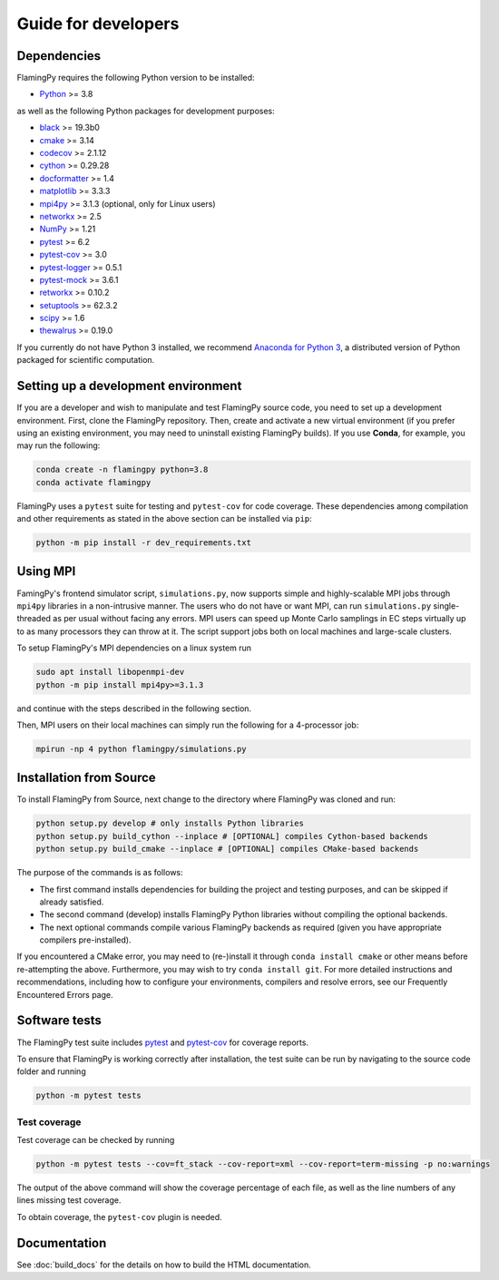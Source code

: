 Guide for developers
====================

Dependencies
------------

FlamingPy requires the following Python version to be installed:

* `Python <http://python.org/>`_ >= 3.8

as well as the following Python packages for development purposes:

* `black <https://pypi.org/project/black/>`_ >= 19.3b0
* `cmake <https://pypi.org/project/cmake/>`_ >= 3.14
* `codecov <https://about.codecov.io/language/python/>`_ >= 2.1.12
* `cython <https://cython.org/>`_ >= 0.29.28
* `docformatter <https://pypi.org/project/docformatter/>`_ >= 1.4
* `matplotlib <https://matplotlib.org/>`_ >= 3.3.3
* `mpi4py <https://mpi4py.readthedocs.io/en/stable/>`_ >= 3.1.3 (optional, only for Linux users)
* `networkx <https://networkx.org/>`_ >= 2.5
* `NumPy <http://numpy.org/>`_ >= 1.21
* `pytest <https://docs.pytest.org/en/7.1.x/>`_ >= 6.2
* `pytest-cov <https://pypi.org/project/pytest-cov/>`_ >= 3.0
* `pytest-logger <https://pypi.org/project/pytest-logger/>`_ >= 0.5.1
* `pytest-mock <https://pypi.org/project/pytest-mock/>`_ >= 3.6.1
* `retworkx <https://qiskit.org/documentation/retworkx/>`_ >= 0.10.2
* `setuptools <https://pypi.org/project/setuptools/>`_ >= 62.3.2
* `scipy <https://scipy.org/>`_ >= 1.6
* `thewalrus <https://the-walrus.readthedocs.io/en/latest/>`_ >= 0.19.0

If you currently do not have Python 3 installed, we recommend
`Anaconda for Python 3 <https://www.anaconda.com/download/>`_, a distributed version
of Python packaged for scientific computation.

Setting up a development environment
------------------------------------

If you are a developer and wish to manipulate and test FlamingPy source code, you need
to set up a development environment. First, clone the FlamingPy repository.
Then, create and activate a new virtual environment (if you prefer using an existing
environment, you may need to uninstall existing FlamingPy builds). If you use **Conda**,
for example, you may run the following:

.. code-block:: bash

    conda create -n flamingpy python=3.8
    conda activate flamingpy

FlamingPy uses a ``pytest`` suite for testing and ``pytest-cov`` for code coverage. These dependencies among compilation
and other requirements as stated in the above section can be installed via ``pip``:

.. code-block:: bash

    python -m pip install -r dev_requirements.txt

Using MPI
---------
FamingPy's frontend simulator script, ``simulations.py``, now supports simple and highly-scalable MPI jobs through ``mpi4py``
libraries in a non-intrusive manner. The users who do not have or want MPI, can run ``simulations.py`` single-threaded as
per usual without facing any errors. MPI users can speed up Monte Carlo samplings in EC steps virtually up to as many
processors they can throw at it. The script support jobs both on local machines and large-scale clusters.

To setup FlamingPy's MPI dependencies on a linux system run

.. code-block:: bash

    sudo apt install libopenmpi-dev
    python -m pip install mpi4py>=3.1.3

and continue with the steps described in the following section.

Then, MPI users on their local machines can simply run the following for a 4-processor job:

.. code-block:: bash

    mpirun -np 4 python flamingpy/simulations.py

Installation from Source
------------------------

To install FlamingPy from Source, next change to the directory where FlamingPy was cloned and run:

.. code-block:: bash

    python setup.py develop # only installs Python libraries
    python setup.py build_cython --inplace # [OPTIONAL] compiles Cython-based backends
    python setup.py build_cmake --inplace # [OPTIONAL] compiles CMake-based backends

The purpose of the commands is as follows:

* The first command installs dependencies for building the project and testing purposes, and can be skipped if already satisfied.
* The second command (develop) installs FlamingPy Python libraries without compiling the optional backends.
* The next optional commands compile various FlamingPy backends as required (given you have appropriate compilers pre-installed).

If you encountered a CMake error, you may need to (re-)install it through
``conda install cmake`` or other means before re-attempting the above. Furthermore,
you may wish to try ``conda install git``. For more detailed instructions and
recommendations, including how to configure your environments, compilers and
resolve errors, see our Frequently Encountered Errors page.

Software tests
--------------

The FlamingPy test suite includes `pytest <https://docs.pytest.org/en/latest/>`_
and `pytest-cov <https://pytest-cov.readthedocs.io/en/latest/>`_ for coverage reports.

To ensure that FlamingPy is working correctly after installation, the test suite
can be run by navigating to the source code folder and running

.. code-block:: bash

    python -m pytest tests


Test coverage
^^^^^^^^^^^^^

Test coverage can be checked by running

.. code-block:: bash

    python -m pytest tests --cov=ft_stack --cov-report=xml --cov-report=term-missing -p no:warnings

The output of the above command will show the coverage percentage of each
file, as well as the line numbers of any lines missing test coverage.

To obtain coverage, the ``pytest-cov`` plugin is needed.

Documentation
-------------

See :doc:`build_docs` for the details on how to build the HTML documentation.
